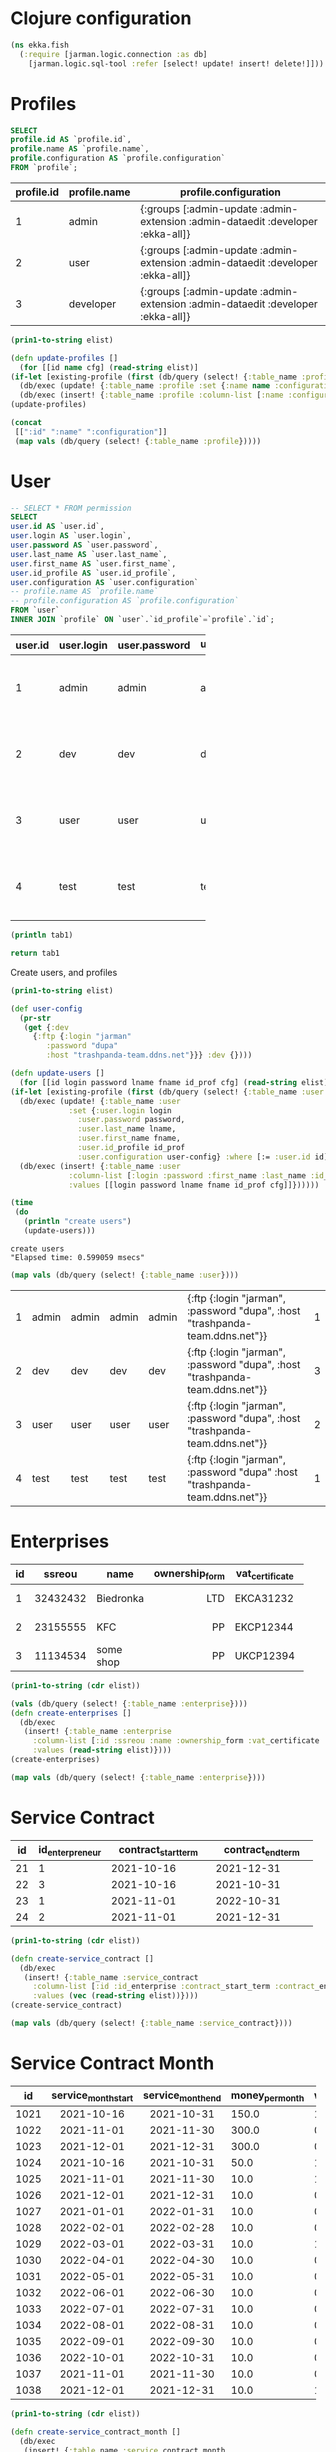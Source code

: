 * Clojure configuration
  #+begin_src clojure :results silent
    (ns ekka.fish
      (:require [jarman.logic.connection :as db]
		[jarman.logic.sql-tool :refer [select! update! insert! delete!]]))
  #+end_src
* Profiles

  #+name: profiles-query
  #+header: :engine mysql
  #+header: :dbhost trashpanda-team.ddns.net
  #+header: :dbuser root
  #+header: :dbport 3307
  #+header: :dbpassword misiePysie69
  #+header: :database jarman
  #+begin_src sql
    SELECT
    profile.id AS `profile.id`,
    profile.name AS `profile.name`,
    profile.configuration AS `profile.configuration`
    FROM `profile`;
  #+end_src
  #+startup: shrink
  #+name: profiles
  | profile.id | profile.name | profile.configuration                                                           |
  |------------+--------------+---------------------------------------------------------------------------------|
  |          1 | admin        | {:groups [:admin-update :admin-extension :admin-dataedit :developer :ekka-all]} |
  |          2 | user         | {:groups [:admin-update :admin-extension :admin-dataedit :developer :ekka-all]} |
  |          3 | developer    | {:groups [:admin-update :admin-extension :admin-dataedit :developer :ekka-all]} |
  
  #+name: profiles-raw
  #+begin_src emacs-lisp :var elist=profiles :results value silent
    (prin1-to-string elist)
  #+end_src
  #+begin_src clojure :ns ekka.fish :var elist=profiles-raw :results value raw
    (defn update-profiles []
      (for [[id name cfg] (read-string elist)]
	(if-let [existing-profile (first (db/query (select! {:table_name :profile :where [:= :id id]})))]
	  (db/exec (update! {:table_name :profile :set {:name name :configuration cfg} :where [:= :id (:id existing-profile)]}))
	  (db/exec (insert! {:table_name :profile :column-list [:name :configuration] :values [name cfg]})))))
    (update-profiles)
  #+end_src
  #+begin_src clojure :ns ekka.fish :results value :hlines yes
    (concat
     [[":id" ":name" ":configuration"]]
     (map vals (db/query (select! {:table_name :profile}))))
  #+end_src
  
* User

  #+name: user-query
  #+header: :engine mysql
  #+header: :dbhost trashpanda-team.ddns.net
  #+header: :dbuser root
  #+header: :dbport 3307
  #+header: :dbpassword misiePysie69
  #+header: :database jarman
  #+begin_src sql
    -- SELECT * FROM permission
    SELECT
    user.id AS `user.id`,
    user.login AS `user.login`,
    user.password AS `user.password`,
    user.last_name AS `user.last_name`,
    user.first_name AS `user.first_name`,
    user.id_profile AS `user.id_profile`,
    user.configuration AS `user.configuration`
    -- profile.name AS `profile.name`
    -- profile.configuration AS `profile.configuration`
    FROM `user`
    INNER JOIN `profile` ON `user`.`id_profile`=`profile`.`id`;
  #+end_src
  
  #+NAME: users-db
  | user.id | user.login | user.password | user.last_name | user.first_name | user.id_profile | user.configuration                                                          |
  |---------+------------+---------------+----------------+-----------------+-----------------+-----------------------------------------------------------------------------|
  |         |            |               |                |                 |                 | <10>                                                                        |
  |       1 | admin      | admin         | admin          | admin           |               1 | {:ftp {:login "jarman", :password "dupa" :host "trashpanda-team.ddns.net"}} |
  |       2 | dev        | dev           | dev            | dev             |               3 | {:ftp {:login "jarman", :password "dupa" :host "trashpanda-team.ddns.net"}} |
  |       3 | user       | user          | user           | user            |               2 | {:ftp {:login "jarman", :password "dupa" :host "trashpanda-team.ddns.net"}} |
  |       4 | test       | test          | test           | test            |               1 | {:ftp {:login "jarman", :password "dupa" :host "trashpanda-team.ddns.net"}} |

  #+begin_src clojure :var tab1=users-db :results output
    (println tab1)
  #+end_src

  #+begin_src python :var tab1=users-db :results value raw
    return tab1
  #+end_src
  
  Create users, and profiles
  #+name: user-raw
  #+begin_src emacs-lisp :var elist=users-db :results value silent
    (prin1-to-string elist)
  #+end_src
  #+begin_src clojure :var elist=user-raw :results output
    (def user-config
      (pr-str
       (get {:dev
	     {:ftp {:login "jarman"
		    :password "dupa"
		    :host "trashpanda-team.ddns.net"}}} :dev {})))

    (defn update-users []
      (for [[id login password lname fname id_prof cfg] (read-string elist)]
	(if-let [existing-profile (first (db/query (select! {:table_name :user :where [:= :id id]})))]
	  (db/exec (update! {:table_name :user
			     :set {:user.login login
				   :user.password password,
				   :user.last_name lname,
				   :user.first_name fname,
				   :user.id_profile id_prof
				   :user.configuration user-config} :where [:= :user.id id]}))
	  (db/exec (insert! {:table_name :user
			     :column-list [:login :password :first_name :last_name :id_profile :configuration]
			     :values [[login password lname fname id_prof cfg]]})))))

    (time
     (do
       (println "create users")
       (update-users)))
  #+end_src

  #+RESULTS:
  : create users
  : "Elapsed time: 0.599059 msecs"

  #+begin_src clojure :ns ekka.fish :results value :hlines yes
    (map vals (db/query (select! {:table_name :user})))
  #+end_src

  #+RESULTS:
  | 1 | admin | admin | admin | admin | {:ftp {:login "jarman", :password "dupa", :host "trashpanda-team.ddns.net"}} | 1 |
  | 2 | dev   | dev   | dev   | dev   | {:ftp {:login "jarman", :password "dupa", :host "trashpanda-team.ddns.net"}} | 3 |
  | 3 | user  | user  | user  | user  | {:ftp {:login "jarman", :password "dupa", :host "trashpanda-team.ddns.net"}} | 2 |
  | 4 | test  | test  | test  | test  | {:ftp {:login "jarman", :password "dupa" :host "trashpanda-team.ddns.net"}}  | 1 |


* Enterprises

  #+startup: shrink
  #+name: enterprise
  | id |   ssreou | name      | ownership_form | vat_certificate | individual_tax_number | director     | accountant          | legal_address | physical_address | contacts_information |
  |----+----------+-----------+----------------+-----------------+-----------------------+--------------+---------------------+---------------+------------------+----------------------|
  |    |          |           |           <r3> | <4>             |                   <3> | <5>          | <5>                 | <3>           | <l4>             | <l12>                |
  |  1 | 32432432 | Biedronka |            LTD | EKCA31232       |            3323392190 | Ivan Ivankow | Anastasia Wewbytska | A1            | B1               | +306690666           |
  |  2 | 23155555 | KFC       |             PP | EKCP12344       |            2312931424 | Vasyl Mayni  | Aleksand            | A2            | B2               | +306690666           |
  |  3 | 11134534 | some shop |             PP | UKCP12394       |            2131248412 | Vasyl Mayni  | Aleksand            | A2            | B2               | +306690666           |

  #+name: enterprise-raw
  #+begin_src emacs-lisp :var elist=enterprise :results value silent
    (prin1-to-string (cdr elist))
  #+end_src
  #+begin_src clojure :ns ekka.fish :var elist=enterprise-raw :results value raw
    (vals (db/query (select! {:table_name :enterprise})))
    (defn create-enterprises []
      (db/exec
       (insert! {:table_name :enterprise
		 :column-list [:id :ssreou :name :ownership_form :vat_certificate :individual_tax_number :director :accountant :legal_address :physical_address :contacts_information]
		 :values (read-string elist)})))
    (create-enterprises)
  #+end_src
  #+begin_src clojure :ns ekka.fish :results value silent
    (map vals (db/query (select! {:table_name :enterprise})))
  #+end_src

* Service Contract

  
  #+startup: shrink
  #+name: service_contract
  | id | id_enterpreneur | contract_start_term | contract_end_term |
  |----+-----------------+---------------------+-------------------|
  |    |             <3> |                <11> |              <11> |
  | 21 |               1 |          2021-10-16 |        2021-12-31 |
  | 22 |               3 |          2021-10-16 |        2021-10-31 |
  | 23 |               1 |          2021-11-01 |        2022-10-31 |
  | 24 |               2 |          2021-11-01 |        2021-12-31 |

  #+name: service_contract-raw
  #+begin_src emacs-lisp :var elist=service_contract :results value silent
    (prin1-to-string (cdr elist))
  #+end_src
  #+begin_src clojure :ns ekka.fish :var elist=service_contract-raw :results value silent
    (defn create-service_contract []
      (db/exec
       (insert! {:table_name :service_contract
		 :column-list [:id :id_enterprise :contract_start_term :contract_end_term]
		 :values (vec (read-string elist))})))
    (create-service_contract)
  #+end_src
  #+begin_src clojure :ns ekka.fish :results value silent
    (map vals (db/query (select! {:table_name :service_contract})))
  #+end_src

* Service Contract Month
  
  #+startup: shrink
  #+name: service_contract_month
  |   id | service_month_start | service_month_end | money_per_month | was_payed | id_service_contract |
  |------+---------------------+-------------------+-----------------+-----------+---------------------|
  |      |        <c11>        |       <c11>       |             <5> |       <2> | <l3>                |
  | 1021 |     2021-10-16      |    2021-10-31     |           150.0 |         1 | 21                  |
  | 1022 |     2021-11-01      |    2021-11-30     |           300.0 |         0 | 21                  |
  | 1023 |     2021-12-01      |    2021-12-31     |           300.0 |         0 | 21                  |
  | 1024 |     2021-10-16      |    2021-10-31     |            50.0 |         1 | 22                  |
  | 1025 |     2021-11-01      |    2021-11-30     |            10.0 |         1 | 23                  |
  | 1026 |     2021-12-01      |    2021-12-31     |            10.0 |         0 | 23                  |
  | 1027 |     2021-01-01      |    2022-01-31     |            10.0 |         0 | 23                  |
  | 1028 |     2022-02-01      |    2022-02-28     |            10.0 |         0 | 23                  |
  | 1029 |     2022-03-01      |    2022-03-31     |            10.0 |         1 | 23                  |
  | 1030 |     2022-04-01      |    2022-04-30     |            10.0 |         0 | 23                  |
  | 1031 |     2022-05-01      |    2022-05-31     |            10.0 |         0 | 23                  |
  | 1032 |     2022-06-01      |    2022-06-30     |            10.0 |         0 | 23                  |
  | 1033 |     2022-07-01      |    2022-07-31     |            10.0 |         0 | 23                  |
  | 1034 |     2022-08-01      |    2022-08-31     |            10.0 |         0 | 23                  |
  | 1035 |     2022-09-01      |    2022-09-30     |            10.0 |         0 | 23                  |
  | 1036 |     2022-10-01      |    2022-10-31     |            10.0 |         0 | 23                  |
  | 1037 |     2021-11-01      |    2021-11-30     |            10.0 |         0 | 24                  |
  | 1038 |     2021-12-01      |    2021-12-31     |            10.0 |         1 | 24                  |


  #+name: service_contract_month-raw
  #+begin_src emacs-lisp :var elist=service_contract_month :results value silent
    (prin1-to-string (cdr elist))
  #+end_src
  #+begin_src clojure :ns ekka.fish :var elist=service_contract_month-raw :results value silent
    (defn create-service_contract_month []
      (db/exec
       (insert! {:table_name :service_contract_month
		 :column-list [:id :service_month_start :service_month_end :money_per_month :was_payed :id_service_contract]
		 :values (vec (read-string elist))})))
    (create-service_contract_month)
  #+end_src
  #+begin_src clojure :ns ekka.fish :results value silent
    (map vals (db/query (select! {:table_name :service_contract_month})))
  #+end_src

